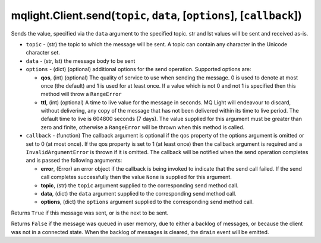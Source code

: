 mqlight.Client.send(``topic``, ``data``, [``options``], [``callback``])
^^^^^^^^^^^^^^^^^^^^^^^^^^^^^^^^^^^^^^^^^^^^^^^^^^^^^^^^^^^^^^^^^^^^^^^

Sends the value, specified via the ``data`` argument to the specified topic.
str and lst values will be sent and received as-is.

* ``topic`` - (str) the topic to which the message will be sent.
  A topic can contain any character in the Unicode character set.
* ``data`` - (str, lst) the message body to be sent
* ``options`` - (dict) (optional) additional options for the send operation.
  Supported options are:

  *  **qos**, (int) (optional) The quality of service to use when sending the
     message. 0 is used to denote at most once (the default) and 1 is used for
     at least once. If a value which is not 0 and not 1 is specified then this
     method will throw a ``RangeError``
  *  **ttl**, (int) (optional) A time to live value for the message in
     seconds. MQ Light will endeavour to discard, without delivering, any
     copy of the message that has not been delivered within its time to live
     period. The default time to live is 604800 seconds (7 days).
     The value supplied for this argument must be greater than zero and finite,
     otherwise a ``RangeError`` will be thrown when this method is called.
* ``callback`` - (function) The callback argument is optional if the qos
  property of the options argument is omitted or set to 0 (at most once). If
  the qos property is set to 1 (at least once) then the callback argument is
  required and a ``InvalidArgumentError`` is thrown if it is omitted. The
  callback will be notified when the send operation completes and is passed the
  following arguments:

  *  **error**, (Error) an error object if the callback is being invoked to
     indicate that the send call failed. If the send call completes successfully
     then the value ``None`` is supplied for this argument.
  *  **topic**, (str) the ``topic`` argument supplied to the corresponding
     send method call.
  *  **data**, (dict) the ``data`` argument supplied to the corresponding
     send method call.
  *  **options**, (dict) the ``options`` argument supplied to the corresponding
     send method call.

Returns ``True`` if this message was sent, or is the next to be sent.

Returns ``False`` if the message was queued in user memory, due to either a
backlog of messages, or because the client was not in a connected state.
When the backlog of messages is cleared, the ``drain`` event will be emitted.
